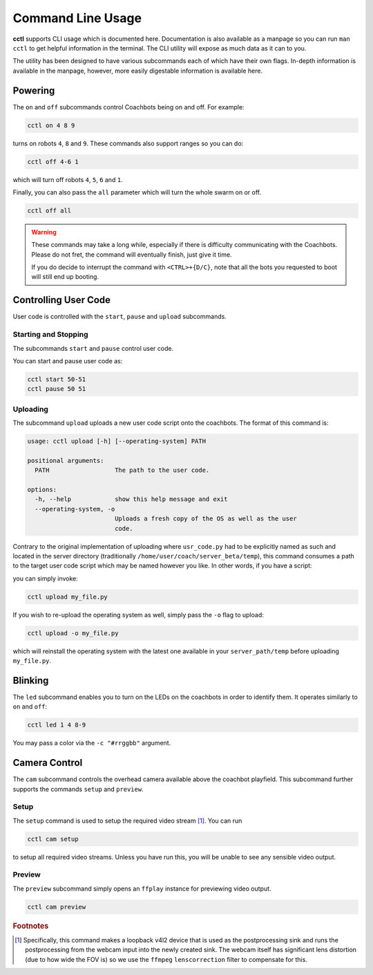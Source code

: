 Command Line Usage
==================

**cctl** supports CLI usage which is documented here. Documentation is also
available as a manpage so you can run ``man cctl`` to get helpful information
in the terminal. The CLI utility will expose as much data as it can to you.

The utility has been designed to have various subcommands each of which have
their own flags. In-depth information is available in the manpage, however,
more easily digestable information is available here.

Powering
--------

The ``on`` and ``off`` subcommands control Coachbots being on and off. For
example:

.. code-block:: bash

   cctl on 4 8 9

turns on robots ``4``, ``8`` and ``9``. These commands also support ranges so
you can do:

.. code-block:: bash

   cctl off 4-6 1

which will turn off robots ``4``, ``5``, ``6`` and ``1``.

Finally, you can also pass the ``all`` parameter which will turn the whole
swarm on or off.

.. code-block:: bash

   cctl off all

.. warning::

   These commands may take a long while, especially if there is difficulty
   communicating with the Coachbots. Please do not fret, the command will
   eventually finish, just give it time.

   If you do decide to interrupt the command with ``<CTRL>+{D/C}``, note that
   all the bots you requested to boot will still end up booting.


Controlling User Code
---------------------

User code is controlled with the ``start``, ``pause`` and ``upload``
subcommands.

Starting and Stopping
^^^^^^^^^^^^^^^^^^^^^

The subcommands ``start`` and ``pause`` control user code.

You can start and pause user code as:

.. code-block:: bash

   cctl start 50-51
   cctl pause 50 51

Uploading
^^^^^^^^^

The subcommand ``upload`` uploads a new user code script onto the coachbots.
The format of this command is:

.. code-block:: text

   usage: cctl upload [-h] [--operating-system] PATH
   
   positional arguments:
     PATH                  The path to the user code.
   
   options:
     -h, --help            show this help message and exit
     --operating-system, -o
                           Uploads a fresh copy of the OS as well as the user
                           code.

Contrary to the original implementation of uploading where ``usr_code.py`` had
to be explicitly named as such and located in the server directory
(traditionally ``/home/user/coach/server_beta/temp``), this command consumes a
path to the target user code script which may be named however you like. In
other words, if you have a script:

.. code-block:: python
   :linenos:
   :caption: my_file.py

   def usr(robot):
      while True:
         robot.set_led(100, 0, 0)
         robot.delay()

you can simply invoke:

.. code-block:: bash

   cctl upload my_file.py

If you wish to re-upload the operating system as well, simply pass the ``-o``
flag to upload:

.. code-block:: bash

   cctl upload -o my_file.py

which will reinstall the operating system with the latest one available in your
``server_path/temp`` before uploading ``my_file.py``.


Blinking
--------

The ``led`` subcommand enables you to turn on the LEDs on the coachbots in
order to identify them. It operates similarly to ``on`` and ``off``:

.. code-block:: bash
   
   cctl led 1 4 8-9

You may pass a color via the ``-c "#rrggbb"`` argument.

Camera Control
--------------

The ``cam`` subcommand controls the overhead camera available above the
coachbot playfield. This subcommand further supports the commands ``setup`` and
``preview``.

Setup
^^^^^

The ``setup`` command is used to setup the required video stream [#setup-fn]_.
You can run

.. code-block:: bash

   cctl cam setup

to setup all required video streams. Unless you have run this, you will be
unable to see any sensible video output.

Preview
^^^^^^^

The ``preview`` subcommand simply opens an ``ffplay`` instance for previewing
video output.

.. code-block:: bash

   cctl cam preview

.. rubric:: Footnotes

.. [#setup-fn] Specifically, this command makes a loopback v4l2 device that is
   used as the postprocessing sink and runs the postprocessing from the webcam
   input into the newly created sink. The webcam itself has significant lens
   distortion (due to how wide the FOV is) so we use the ``ffmpeg``
   ``lenscorrection`` filter to compensate for this.
